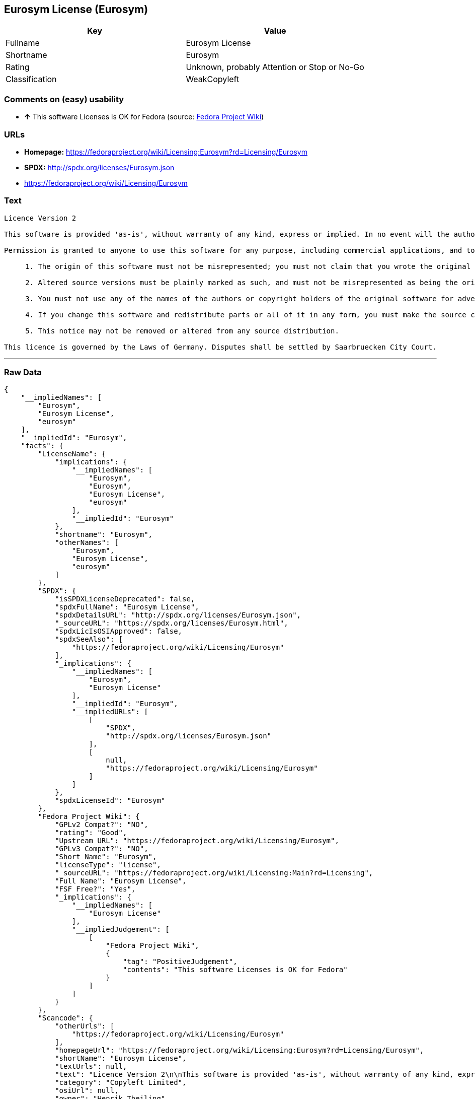 == Eurosym License (Eurosym)

[cols=",",options="header",]
|====================================================
|Key |Value
|Fullname |Eurosym License
|Shortname |Eurosym
|Rating |Unknown, probably Attention or Stop or No-Go
|Classification |WeakCopyleft
|====================================================

=== Comments on (easy) usability

* *↑* This software Licenses is OK for Fedora (source:
https://fedoraproject.org/wiki/Licensing:Main?rd=Licensing[Fedora
Project Wiki])

=== URLs

* *Homepage:*
https://fedoraproject.org/wiki/Licensing:Eurosym?rd=Licensing/Eurosym
* *SPDX:* http://spdx.org/licenses/Eurosym.json
* https://fedoraproject.org/wiki/Licensing/Eurosym

=== Text

....
Licence Version 2

This software is provided 'as-is', without warranty of any kind, express or implied. In no event will the authors or copyright holders be held liable for any damages arising from the use of this software.

Permission is granted to anyone to use this software for any purpose, including commercial applications, and to alter it and redistribute it freely, subject to the following restrictions:

     1. The origin of this software must not be misrepresented; you must not claim that you wrote the original software. If you use this software in a product, an acknowledgment in the product documentation would be appreciated.

     2. Altered source versions must be plainly marked as such, and must not be misrepresented as being the original software.

     3. You must not use any of the names of the authors or copyright holders of the original software for advertising or publicity pertaining to distribution without specific, written prior permission.

     4. If you change this software and redistribute parts or all of it in any form, you must make the source code of the altered version of this software available.

     5. This notice may not be removed or altered from any source distribution.

This licence is governed by the Laws of Germany. Disputes shall be settled by Saarbruecken City Court.
....

'''''

=== Raw Data

....
{
    "__impliedNames": [
        "Eurosym",
        "Eurosym License",
        "eurosym"
    ],
    "__impliedId": "Eurosym",
    "facts": {
        "LicenseName": {
            "implications": {
                "__impliedNames": [
                    "Eurosym",
                    "Eurosym",
                    "Eurosym License",
                    "eurosym"
                ],
                "__impliedId": "Eurosym"
            },
            "shortname": "Eurosym",
            "otherNames": [
                "Eurosym",
                "Eurosym License",
                "eurosym"
            ]
        },
        "SPDX": {
            "isSPDXLicenseDeprecated": false,
            "spdxFullName": "Eurosym License",
            "spdxDetailsURL": "http://spdx.org/licenses/Eurosym.json",
            "_sourceURL": "https://spdx.org/licenses/Eurosym.html",
            "spdxLicIsOSIApproved": false,
            "spdxSeeAlso": [
                "https://fedoraproject.org/wiki/Licensing/Eurosym"
            ],
            "_implications": {
                "__impliedNames": [
                    "Eurosym",
                    "Eurosym License"
                ],
                "__impliedId": "Eurosym",
                "__impliedURLs": [
                    [
                        "SPDX",
                        "http://spdx.org/licenses/Eurosym.json"
                    ],
                    [
                        null,
                        "https://fedoraproject.org/wiki/Licensing/Eurosym"
                    ]
                ]
            },
            "spdxLicenseId": "Eurosym"
        },
        "Fedora Project Wiki": {
            "GPLv2 Compat?": "NO",
            "rating": "Good",
            "Upstream URL": "https://fedoraproject.org/wiki/Licensing/Eurosym",
            "GPLv3 Compat?": "NO",
            "Short Name": "Eurosym",
            "licenseType": "license",
            "_sourceURL": "https://fedoraproject.org/wiki/Licensing:Main?rd=Licensing",
            "Full Name": "Eurosym License",
            "FSF Free?": "Yes",
            "_implications": {
                "__impliedNames": [
                    "Eurosym License"
                ],
                "__impliedJudgement": [
                    [
                        "Fedora Project Wiki",
                        {
                            "tag": "PositiveJudgement",
                            "contents": "This software Licenses is OK for Fedora"
                        }
                    ]
                ]
            }
        },
        "Scancode": {
            "otherUrls": [
                "https://fedoraproject.org/wiki/Licensing/Eurosym"
            ],
            "homepageUrl": "https://fedoraproject.org/wiki/Licensing:Eurosym?rd=Licensing/Eurosym",
            "shortName": "Eurosym License",
            "textUrls": null,
            "text": "Licence Version 2\n\nThis software is provided 'as-is', without warranty of any kind, express or implied. In no event will the authors or copyright holders be held liable for any damages arising from the use of this software.\n\nPermission is granted to anyone to use this software for any purpose, including commercial applications, and to alter it and redistribute it freely, subject to the following restrictions:\n\n     1. The origin of this software must not be misrepresented; you must not claim that you wrote the original software. If you use this software in a product, an acknowledgment in the product documentation would be appreciated.\n\n     2. Altered source versions must be plainly marked as such, and must not be misrepresented as being the original software.\n\n     3. You must not use any of the names of the authors or copyright holders of the original software for advertising or publicity pertaining to distribution without specific, written prior permission.\n\n     4. If you change this software and redistribute parts or all of it in any form, you must make the source code of the altered version of this software available.\n\n     5. This notice may not be removed or altered from any source distribution.\n\nThis licence is governed by the Laws of Germany. Disputes shall be settled by Saarbruecken City Court.\n",
            "category": "Copyleft Limited",
            "osiUrl": null,
            "owner": "Henrik Theiling",
            "_sourceURL": "https://github.com/nexB/scancode-toolkit/blob/develop/src/licensedcode/data/licenses/eurosym.yml",
            "key": "eurosym",
            "name": "Eurosym License",
            "spdxId": "Eurosym",
            "_implications": {
                "__impliedNames": [
                    "eurosym",
                    "Eurosym License",
                    "Eurosym"
                ],
                "__impliedId": "Eurosym",
                "__impliedCopyleft": [
                    [
                        "Scancode",
                        "WeakCopyleft"
                    ]
                ],
                "__calculatedCopyleft": "WeakCopyleft",
                "__impliedText": "Licence Version 2\n\nThis software is provided 'as-is', without warranty of any kind, express or implied. In no event will the authors or copyright holders be held liable for any damages arising from the use of this software.\n\nPermission is granted to anyone to use this software for any purpose, including commercial applications, and to alter it and redistribute it freely, subject to the following restrictions:\n\n     1. The origin of this software must not be misrepresented; you must not claim that you wrote the original software. If you use this software in a product, an acknowledgment in the product documentation would be appreciated.\n\n     2. Altered source versions must be plainly marked as such, and must not be misrepresented as being the original software.\n\n     3. You must not use any of the names of the authors or copyright holders of the original software for advertising or publicity pertaining to distribution without specific, written prior permission.\n\n     4. If you change this software and redistribute parts or all of it in any form, you must make the source code of the altered version of this software available.\n\n     5. This notice may not be removed or altered from any source distribution.\n\nThis licence is governed by the Laws of Germany. Disputes shall be settled by Saarbruecken City Court.\n",
                "__impliedURLs": [
                    [
                        "Homepage",
                        "https://fedoraproject.org/wiki/Licensing:Eurosym?rd=Licensing/Eurosym"
                    ],
                    [
                        null,
                        "https://fedoraproject.org/wiki/Licensing/Eurosym"
                    ]
                ]
            }
        }
    },
    "__impliedJudgement": [
        [
            "Fedora Project Wiki",
            {
                "tag": "PositiveJudgement",
                "contents": "This software Licenses is OK for Fedora"
            }
        ]
    ],
    "__impliedCopyleft": [
        [
            "Scancode",
            "WeakCopyleft"
        ]
    ],
    "__calculatedCopyleft": "WeakCopyleft",
    "__impliedText": "Licence Version 2\n\nThis software is provided 'as-is', without warranty of any kind, express or implied. In no event will the authors or copyright holders be held liable for any damages arising from the use of this software.\n\nPermission is granted to anyone to use this software for any purpose, including commercial applications, and to alter it and redistribute it freely, subject to the following restrictions:\n\n     1. The origin of this software must not be misrepresented; you must not claim that you wrote the original software. If you use this software in a product, an acknowledgment in the product documentation would be appreciated.\n\n     2. Altered source versions must be plainly marked as such, and must not be misrepresented as being the original software.\n\n     3. You must not use any of the names of the authors or copyright holders of the original software for advertising or publicity pertaining to distribution without specific, written prior permission.\n\n     4. If you change this software and redistribute parts or all of it in any form, you must make the source code of the altered version of this software available.\n\n     5. This notice may not be removed or altered from any source distribution.\n\nThis licence is governed by the Laws of Germany. Disputes shall be settled by Saarbruecken City Court.\n",
    "__impliedURLs": [
        [
            "SPDX",
            "http://spdx.org/licenses/Eurosym.json"
        ],
        [
            null,
            "https://fedoraproject.org/wiki/Licensing/Eurosym"
        ],
        [
            "Homepage",
            "https://fedoraproject.org/wiki/Licensing:Eurosym?rd=Licensing/Eurosym"
        ]
    ]
}
....